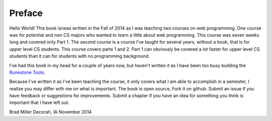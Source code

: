 Preface
=======

Hello World!  This book is/was written in the Fall of 2014 as I was teaching two courses on web programming.  One course was for potential and non CS majors who wanted to learn a little about web programming.  This course was seven weeks long and covered only Part 1.  The second course is a course I've taught for several years, without a book, that is for upper level CS students.  This course covers parts 1 and 2.  Part 1 can obviously be covered a lot faster for upper level CS students than it can for students with no programming background.

I've had this book in my head for a couple of years now, but haven't written it as I have been too busy building the `Runestone Tools <http://runestoneinteractive.org>`_.

Because I've written it as I've been teaching the course, it only covers what I am able to accomplish in a semester, I realize you may differ with me on what is important.  The book is open source,  Fork it on github.  Submit an issue if you have feedback or suggestions for improvements. Submit a chapter if you have an idea for something you think is important that I have left out.


Brad Miller
Decorah, IA
November 2014

